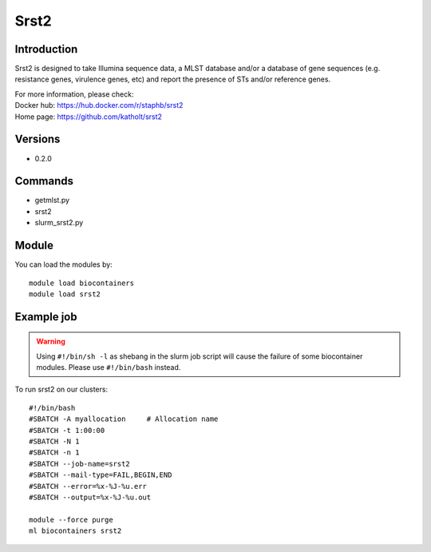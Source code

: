 .. _backbone-label:

Srst2
==============================

Introduction
~~~~~~~~
Srst2 is designed to take Illumina sequence data, a MLST database and/or a database of gene sequences (e.g. resistance genes, virulence genes, etc) and report the presence of STs and/or reference genes.


| For more information, please check:
| Docker hub: https://hub.docker.com/r/staphb/srst2 
| Home page: https://github.com/katholt/srst2

Versions
~~~~~~~~
- 0.2.0

Commands
~~~~~~~
- getmlst.py
- srst2
- slurm_srst2.py

Module
~~~~~~~~
You can load the modules by::

    module load biocontainers
    module load srst2

Example job
~~~~~
.. warning::
    Using ``#!/bin/sh -l`` as shebang in the slurm job script will cause the failure of some biocontainer modules. Please use ``#!/bin/bash`` instead.

To run srst2 on our clusters::

    #!/bin/bash
    #SBATCH -A myallocation     # Allocation name
    #SBATCH -t 1:00:00
    #SBATCH -N 1
    #SBATCH -n 1
    #SBATCH --job-name=srst2
    #SBATCH --mail-type=FAIL,BEGIN,END
    #SBATCH --error=%x-%J-%u.err
    #SBATCH --output=%x-%J-%u.out

    module --force purge
    ml biocontainers srst2
